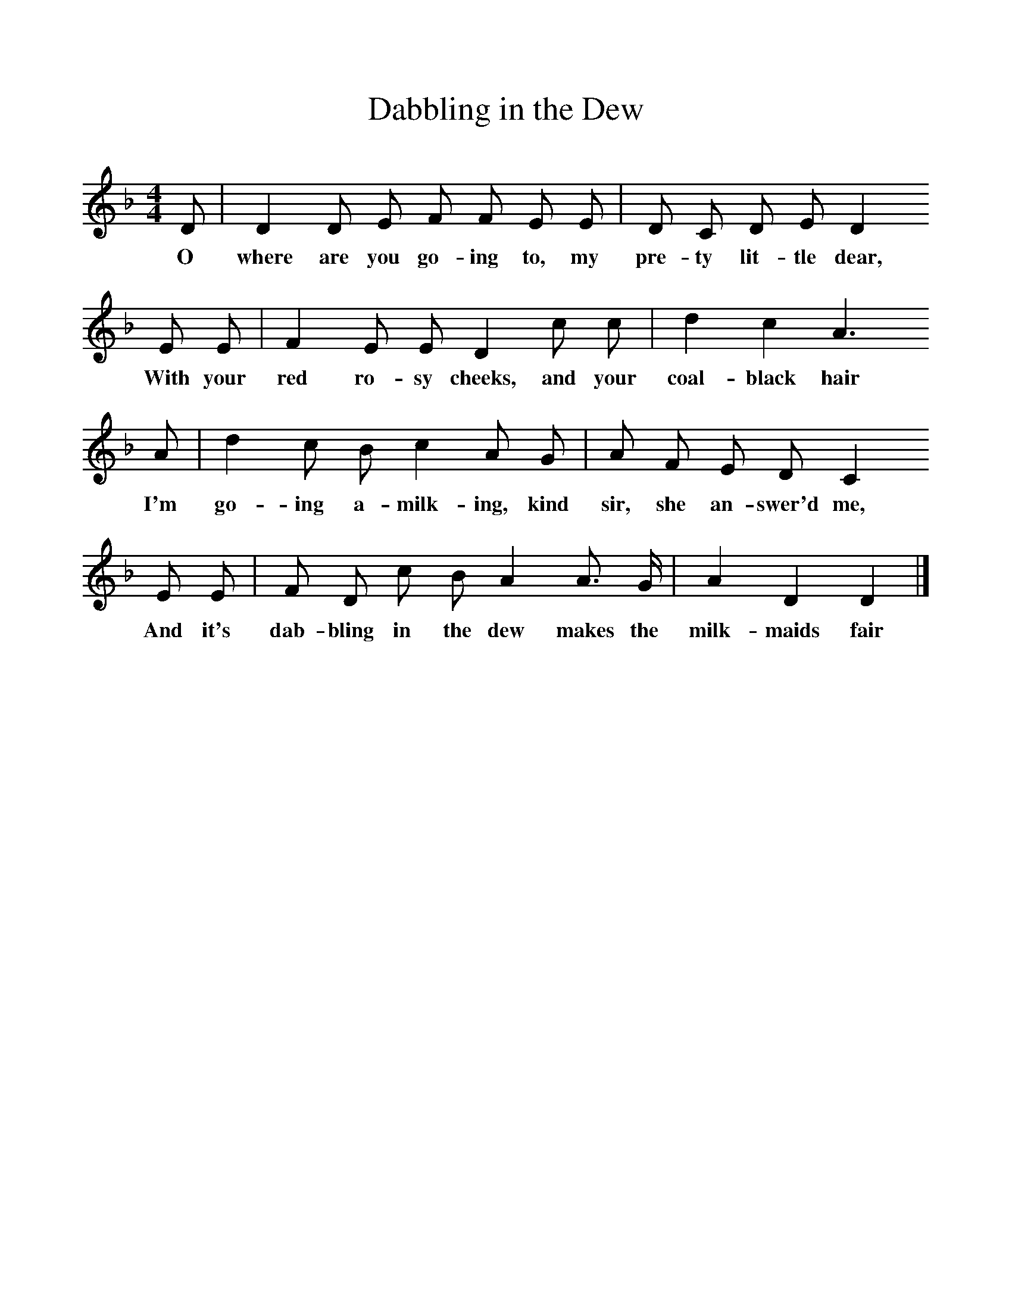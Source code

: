 %%scale 1
X:1    
T:Dabbling in the Dew
B:One Hundred English Folksongs, Ed C Sharp, ISBN 0-486-23192-5
Z:Cecil Sharp
F:http://www.folkinfo.org/songs
M:4/4     
L:1/8     
K:F
D |D2 D E F F E E |D C D E D2
w:O where are you go-ing to, my pre-ty lit-tle dear, 
E E |F2 E E D2 c c | d2 c2 A3
w: With your red ro-sy cheeks, and your coal-black hair
A |d2 c B c2 A G |A F E D C2 
w:I'm go-ing a-milk-ing, kind sir, she an-swer'd me, 
E E |F D c B A2 A3/2 G/ |A2 D2 D2  |]
w: And it's dab-bling in the dew makes the milk-maids fair 